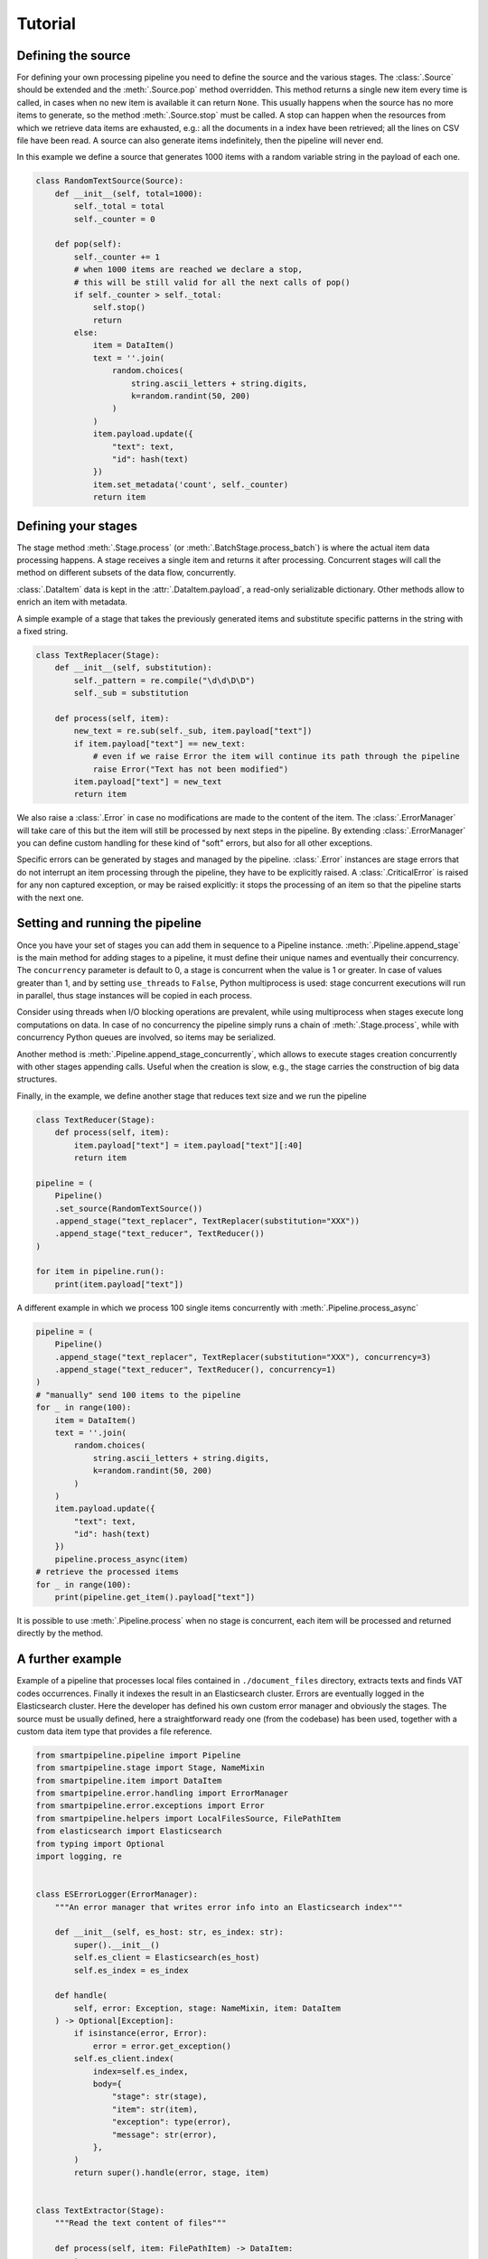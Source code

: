 Tutorial
========

Defining the source
-------------------

For defining your own processing pipeline you need to define the source and the various stages.
The :class:`.Source` should be extended and the :meth:`.Source.pop` method overridden.
This method returns a single new item every time is called,
in cases when no new item is available it can return ``None``.
This usually happens when the source has no more items to generate,
so the method :meth:`.Source.stop` must be called.
A stop can happen when the resources from which we retrieve data items are exhausted,
e.g.: all the documents in a index have been retrieved;
all the lines on CSV file have been read.
A source can also generate items indefinitely, then the pipeline will never end.

In this example we define a source that generates 1000 items with a random variable string in
the payload of each one.

.. code-block:: python

    class RandomTextSource(Source):
        def __init__(self, total=1000):
            self._total = total
            self._counter = 0

        def pop(self):
            self._counter += 1
            # when 1000 items are reached we declare a stop,
            # this will be still valid for all the next calls of pop()
            if self._counter > self._total:
                self.stop()
                return
            else:
                item = DataItem()
                text = ''.join(
                    random.choices(
                        string.ascii_letters + string.digits,
                        k=random.randint(50, 200)
                    )
                )
                item.payload.update({
                    "text": text,
                    "id": hash(text)
                })
                item.set_metadata('count', self._counter)
                return item

Defining your stages
--------------------

The stage method :meth:`.Stage.process` (or :meth:`.BatchStage.process_batch`) is where the actual
item data processing happens.
A stage receives a single item and returns it after processing.
Concurrent stages will call the method on different subsets of the data flow, concurrently.

:class:`.DataItem` data is kept in the :attr:`.DataItem.payload`, a read-only serializable dictionary.
Other methods allow to enrich an item with metadata.

A simple example of a stage that takes the previously generated items and substitute specific
patterns in the string with a fixed string.

.. code-block:: python

    class TextReplacer(Stage):
        def __init__(self, substitution):
            self._pattern = re.compile("\d\d\D\D")
            self._sub = substitution

        def process(self, item):
            new_text = re.sub(self._sub, item.payload["text"])
            if item.payload["text"] == new_text:
                # even if we raise Error the item will continue its path through the pipeline
                raise Error("Text has not been modified")
            item.payload["text"] = new_text
            return item

We also raise a :class:`.Error` in case no modifications are made to the content of the item.
The :class:`.ErrorManager` will take care of this but the item will still be processed by next steps in
the pipeline.
By extending :class:`.ErrorManager` you can define custom handling for these kind of "soft" errors,
but also for all other exceptions.

Specific errors can be generated by stages and managed by the pipeline.
:class:`.Error`  instances are stage errors that do not interrupt an item processing through the pipeline,
they have to be explicitly raised.
A :class:`.CriticalError` is raised for any non captured exception, or may be raised explicitly:
it stops the processing of an item so that the pipeline starts with the next one.

Setting and running the pipeline
--------------------------------

Once you have your set of stages you can add them in sequence to a Pipeline instance.
:meth:`.Pipeline.append_stage` is the main method for adding stages to a pipeline,
it must define their unique names and eventually their concurrency.
The ``concurrency`` parameter is default to 0, a stage is concurrent when the value is 1 or greater.
In case of values greater than 1, and by setting ``use_threads`` to ``False``,
Python multiprocess is used: stage concurrent executions will run in parallel,
thus stage instances will be copied in each process.

Consider using threads when I/O blocking operations are prevalent,
while using multiprocess when stages execute long computations on data.
In case of no concurrency the pipeline simply runs a chain of :meth:`.Stage.process`,
while with concurrency Python queues are involved, so items may be serialized.

Another method is :meth:`.Pipeline.append_stage_concurrently`,
which allows to execute stages creation concurrently with other stages appending calls.
Useful when the creation is slow,
e.g., the stage carries the construction of big data structures.

Finally, in the example, we define another stage that reduces text size and we run the pipeline

.. code-block:: python

    class TextReducer(Stage):
        def process(self, item):
            item.payload["text"] = item.payload["text"][:40]
            return item

    pipeline = (
        Pipeline()
        .set_source(RandomTextSource())
        .append_stage("text_replacer", TextReplacer(substitution="XXX"))
        .append_stage("text_reducer", TextReducer())
    )

    for item in pipeline.run():
        print(item.payload["text"])

A different example in which we process 100 single items concurrently with :meth:`.Pipeline.process_async`

.. code-block:: python

    pipeline = (
        Pipeline()
        .append_stage("text_replacer", TextReplacer(substitution="XXX"), concurrency=3)
        .append_stage("text_reducer", TextReducer(), concurrency=1)
    )
    # "manually" send 100 items to the pipeline
    for _ in range(100):
        item = DataItem()
        text = ''.join(
            random.choices(
                string.ascii_letters + string.digits,
                k=random.randint(50, 200)
            )
        )
        item.payload.update({
            "text": text,
            "id": hash(text)
        })
        pipeline.process_async(item)
    # retrieve the processed items
    for _ in range(100):
        print(pipeline.get_item().payload["text"])

It is possible to use :meth:`.Pipeline.process` when no stage is concurrent,
each item will be processed and returned directly by the method.

A further example
-------------------

Example of a pipeline that processes local files contained in ``./document_files`` directory,
extracts texts and finds VAT codes occurrences.
Finally it indexes the result in an Elasticsearch cluster.
Errors are eventually logged in the Elasticsearch cluster.
Here the developer has defined his own custom error manager and obviously the stages.
The source must be usually defined, here a straightforward ready one (from the codebase) has been used,
together with a custom data item type that provides a file reference.

.. code-block:: python

    from smartpipeline.pipeline import Pipeline
    from smartpipeline.stage import Stage, NameMixin
    from smartpipeline.item import DataItem
    from smartpipeline.error.handling import ErrorManager
    from smartpipeline.error.exceptions import Error
    from smartpipeline.helpers import LocalFilesSource, FilePathItem
    from elasticsearch import Elasticsearch
    from typing import Optional
    import logging, re


    class ESErrorLogger(ErrorManager):
        """An error manager that writes error info into an Elasticsearch index"""

        def __init__(self, es_host: str, es_index: str):
            super().__init__()
            self.es_client = Elasticsearch(es_host)
            self.es_index = es_index

        def handle(
            self, error: Exception, stage: NameMixin, item: DataItem
        ) -> Optional[Exception]:
            if isinstance(error, Error):
                error = error.get_exception()
            self.es_client.index(
                index=self.es_index,
                body={
                    "stage": str(stage),
                    "item": str(item),
                    "exception": type(error),
                    "message": str(error),
                },
            )
            return super().handle(error, stage, item)


    class TextExtractor(Stage):
        """Read the text content of files"""

        def process(self, item: FilePathItem) -> DataItem:
            try:
                with open(item.path) as f:
                    item.payload["text"] = f.read()
            except IOError as e:
                # even if we are unable to read the file content the item will processed by next stages
                raise Error(f"Problems in reading file {item.path}").with_exception(e)
            return item


    class VatFinder(Stage):
        """Identify Italian VAT codes in texts"""

        def __init__(self):
            self.regex = re.compile(
                "^[A-Za-z]{2,4}(?=.{2,12}$)[-_\s0-9]*(?:[a-zA-Z][-_\s0-9]*){0,2}$"
            )

        def process(self, item: DataItem) -> DataItem:
            vat_codes = []
            for vat_match in self.regex.finditer(item.payload.get("text", "")):
                vat_codes.append((vat_match.start(), vat_match.end()))
            item.payload["vat_codes"] = vat_codes
            return item


    class Indexer(Stage):
        """Write item payloads into an Elasticsearch index"""

        def __init__(self, es_host: str, es_index: str):
            self.es_client = Elasticsearch(es_host)
            self.es_index = es_index

        def process(self, item: DataItem) -> DataItem:
            self.es_client.index(index=self.es_index, body=item.payload)
            return item


    pipeline = (
        Pipeline()
        .set_error_manager(
            ESErrorLogger(
                es_host="localhost:9200", es_index="error_logs"
            ).raise_on_critical_error()
        )
        .set_source(LocalFilesSource("./document_files", postfix=".html"))
        .append_stage("text_extractor", TextExtractor(), concurrency=2)
        .append_stage("vat_finder", VatFinder())
        .append_stage("indexer", Indexer(es_host="localhost:9200", es_index="documents"))
    )

    for item in pipeline.run():
        logging.info(f"Processed document: {item}")
